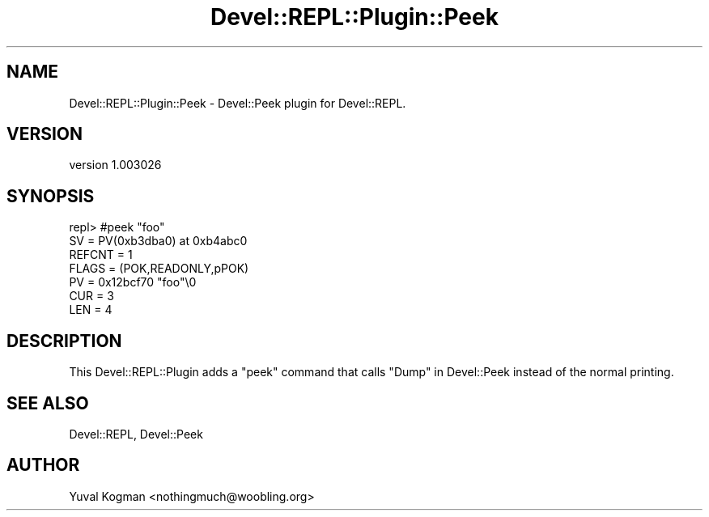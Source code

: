 .\" Automatically generated by Pod::Man 2.25 (Pod::Simple 3.20)
.\"
.\" Standard preamble:
.\" ========================================================================
.de Sp \" Vertical space (when we can't use .PP)
.if t .sp .5v
.if n .sp
..
.de Vb \" Begin verbatim text
.ft CW
.nf
.ne \\$1
..
.de Ve \" End verbatim text
.ft R
.fi
..
.\" Set up some character translations and predefined strings.  \*(-- will
.\" give an unbreakable dash, \*(PI will give pi, \*(L" will give a left
.\" double quote, and \*(R" will give a right double quote.  \*(C+ will
.\" give a nicer C++.  Capital omega is used to do unbreakable dashes and
.\" therefore won't be available.  \*(C` and \*(C' expand to `' in nroff,
.\" nothing in troff, for use with C<>.
.tr \(*W-
.ds C+ C\v'-.1v'\h'-1p'\s-2+\h'-1p'+\s0\v'.1v'\h'-1p'
.ie n \{\
.    ds -- \(*W-
.    ds PI pi
.    if (\n(.H=4u)&(1m=24u) .ds -- \(*W\h'-12u'\(*W\h'-12u'-\" diablo 10 pitch
.    if (\n(.H=4u)&(1m=20u) .ds -- \(*W\h'-12u'\(*W\h'-8u'-\"  diablo 12 pitch
.    ds L" ""
.    ds R" ""
.    ds C` ""
.    ds C' ""
'br\}
.el\{\
.    ds -- \|\(em\|
.    ds PI \(*p
.    ds L" ``
.    ds R" ''
'br\}
.\"
.\" Escape single quotes in literal strings from groff's Unicode transform.
.ie \n(.g .ds Aq \(aq
.el       .ds Aq '
.\"
.\" If the F register is turned on, we'll generate index entries on stderr for
.\" titles (.TH), headers (.SH), subsections (.SS), items (.Ip), and index
.\" entries marked with X<> in POD.  Of course, you'll have to process the
.\" output yourself in some meaningful fashion.
.ie \nF \{\
.    de IX
.    tm Index:\\$1\t\\n%\t"\\$2"
..
.    nr % 0
.    rr F
.\}
.el \{\
.    de IX
..
.\}
.\" ========================================================================
.\"
.IX Title "Devel::REPL::Plugin::Peek 3"
.TH Devel::REPL::Plugin::Peek 3 "2014-07-16" "perl v5.16.3" "User Contributed Perl Documentation"
.\" For nroff, turn off justification.  Always turn off hyphenation; it makes
.\" way too many mistakes in technical documents.
.if n .ad l
.nh
.SH "NAME"
Devel::REPL::Plugin::Peek \- Devel::Peek plugin for Devel::REPL.
.SH "VERSION"
.IX Header "VERSION"
version 1.003026
.SH "SYNOPSIS"
.IX Header "SYNOPSIS"
.Vb 7
\&  repl> #peek "foo"
\&  SV = PV(0xb3dba0) at 0xb4abc0
\&    REFCNT = 1
\&    FLAGS = (POK,READONLY,pPOK)
\&    PV = 0x12bcf70 "foo"\e0
\&    CUR = 3
\&    LEN = 4
.Ve
.SH "DESCRIPTION"
.IX Header "DESCRIPTION"
This Devel::REPL::Plugin adds a \f(CW\*(C`peek\*(C'\fR command that calls
\&\*(L"Dump\*(R" in Devel::Peek instead of the normal printing.
.SH "SEE ALSO"
.IX Header "SEE ALSO"
Devel::REPL, Devel::Peek
.SH "AUTHOR"
.IX Header "AUTHOR"
Yuval Kogman <nothingmuch@woobling.org>
